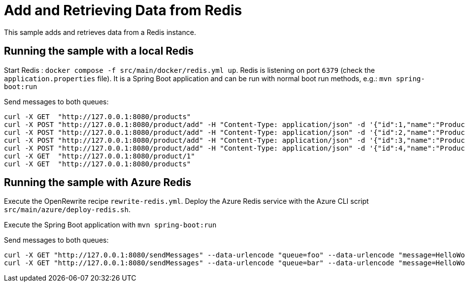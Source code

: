 # Add and Retrieving Data from Redis

This sample adds and retrieves data from a Redis instance. 

## Running the sample with a local Redis

Start Redis : `docker compose -f src/main/docker/redis.yml up`.
Redis is listening on port `6379` (check the `application.properties` file).
It is a Spring Boot application and can be run with normal boot run methods, e.g.: `mvn spring-boot:run`

Send messages to both queues:

```
curl -X GET  "http://127.0.0.1:8080/products"
curl -X POST "http://127.0.0.1:8080/product/add" -H "Content-Type: application/json" -d '{"id":1,"name":"Product One"}'
curl -X POST "http://127.0.0.1:8080/product/add" -H "Content-Type: application/json" -d '{"id":2,"name":"Product Two"}'
curl -X POST "http://127.0.0.1:8080/product/add" -H "Content-Type: application/json" -d '{"id":3,"name":"Product Three"}'
curl -X POST "http://127.0.0.1:8080/product/add" -H "Content-Type: application/json" -d '{"id":4,"name":"Product Four"}'
curl -X GET  "http://127.0.0.1:8080/product/1"
curl -X GET  "http://127.0.0.1:8080/products"
```

## Running the sample with Azure Redis

Execute the OpenRewrite recipe `rewrite-redis.yml`.
Deploy the Azure Redis service with the Azure CLI script `src/main/azure/deploy-redis.sh`.

Execute the Spring Boot application with `mvn spring-boot:run`

Send messages to both queues:

```
curl -X GET "http://127.0.0.1:8080/sendMessages" --data-urlencode "queue=foo" --data-urlencode "message=HelloWorld Foo"
curl -X GET "http://127.0.0.1:8080/sendMessages" --data-urlencode "queue=bar" --data-urlencode "message=HelloWorld Bar"
```
